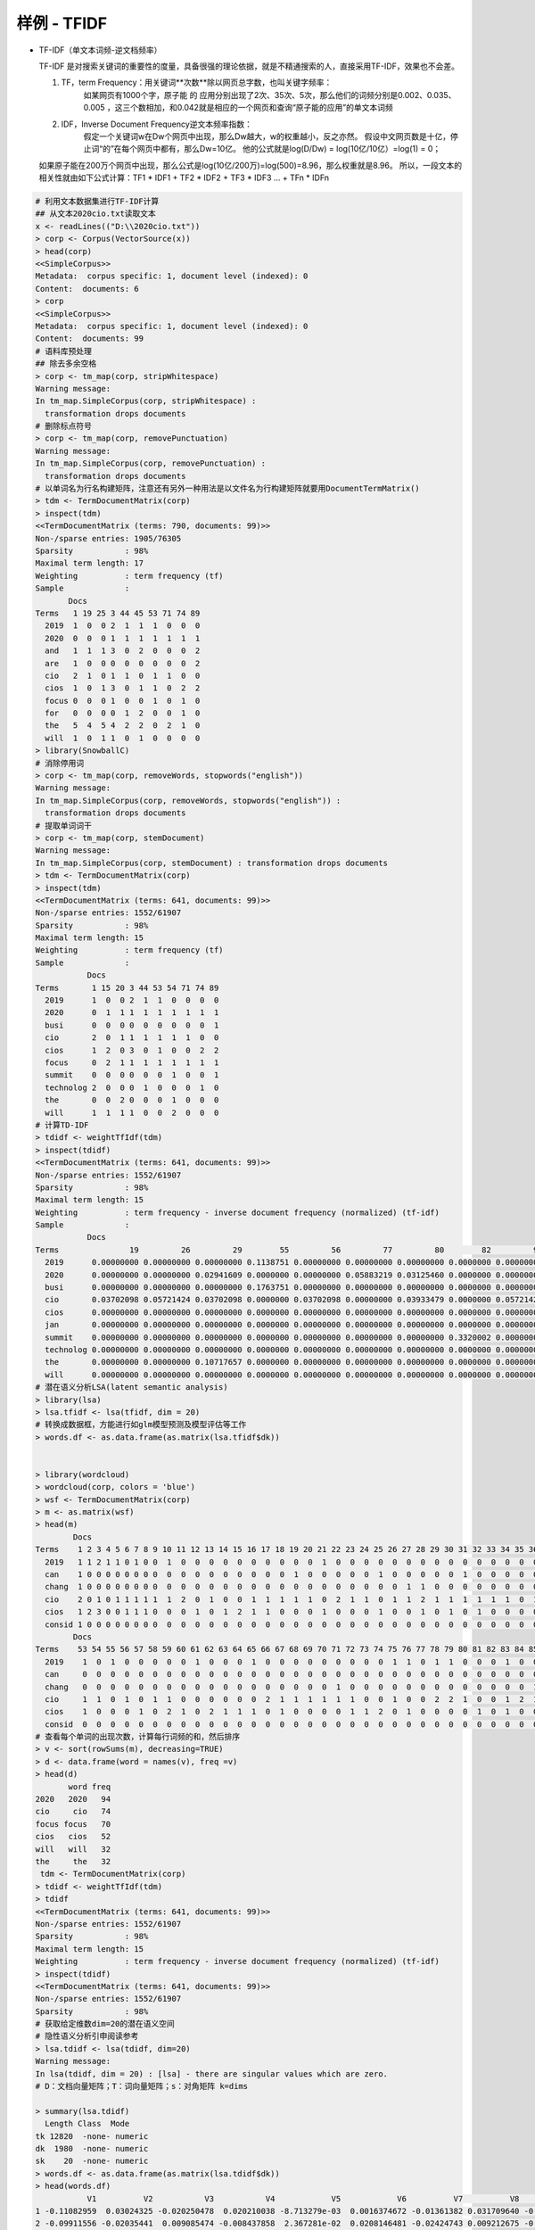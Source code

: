 样例 - TFIDF
~~~~~~~~~~~~~~~~~~~~~


- TF-IDF（单文本词频-逆文档频率）
  
  TF-IDF 是对搜索关键词的重要性的度量，具备很强的理论依据，就是不精通搜索的人，直接采用TF-IDF，效果也不会差。

  1. TF，term Frequency：用关键词**次数**除以网页总字数，也叫关键字频率：
       如某网页有1000个字，原子能 的 应用分别出现了2次、35次、5次，那么他们的词频分别是0.002、0.035、0.005 ，这三个数相加，和0.042就是相应的一个网页和查询“原子能的应用”的单文本词频
  
  2. IDF，Inverse Document Frequency逆文本频率指数：
       假定一个关键词w在Dw个网页中出现，那么Dw越大，w的权重越小，反之亦然。
       假设中文网页数是十亿，停止词“的”在每个网页中都有，那么Dw=10亿。 他的公式就是log(D/Dw) = log(10亿/10亿）=log(1) = 0；

  如果原子能在200万个网页中出现，那么公式是log(10亿/200万)=log(500)=8.96，那么权重就是8.96。
  所以，一段文本的相关性就由如下公式计算：TF1 * IDF1 + TF2 * IDF2 + TF3 * IDF3 ... + TFn * IDFn
 
 
.. code:: r


 # 利用文本数据集进行TF-IDF计算
 ## 从文本2020cio.txt读取文本
 x <- readLines(("D:\\2020cio.txt"))
 > corp <- Corpus(VectorSource(x))
 > head(corp)
 <<SimpleCorpus>>
 Metadata:  corpus specific: 1, document level (indexed): 0
 Content:  documents: 6
 > corp
 <<SimpleCorpus>>
 Metadata:  corpus specific: 1, document level (indexed): 0
 Content:  documents: 99
 # 语料库预处理
 ## 除去多余空格
 > corp <- tm_map(corp, stripWhitespace)
 Warning message:
 In tm_map.SimpleCorpus(corp, stripWhitespace) :
   transformation drops documents
 # 删除标点符号
 > corp <- tm_map(corp, removePunctuation)
 Warning message:
 In tm_map.SimpleCorpus(corp, removePunctuation) :
   transformation drops documents
 # 以单词名为行名构建矩阵，注意还有另外一种用法是以文件名为行构建矩阵就要用DocumentTermMatrix()
 > tdm <- TermDocumentMatrix(corp)
 > inspect(tdm)
 <<TermDocumentMatrix (terms: 790, documents: 99)>>
 Non-/sparse entries: 1905/76305
 Sparsity           : 98%
 Maximal term length: 17
 Weighting          : term frequency (tf)
 Sample             :
        Docs
 Terms   1 19 25 3 44 45 53 71 74 89
   2019  1  0  0 2  1  1  1  0  0  0
   2020  0  0  0 1  1  1  1  1  1  1
   and   1  1  1 3  0  2  0  0  0  2
   are   1  0  0 0  0  0  0  0  0  2
   cio   2  1  0 1  1  0  1  1  0  0
   cios  1  0  1 3  0  1  1  0  2  2
   focus 0  0  0 1  0  0  1  0  1  0
   for   0  0  0 0  1  2  0  0  1  0
   the   5  4  5 4  2  2  0  2  1  0
   will  1  0  1 1  0  1  0  0  0  0
 > library(SnowballC)
 # 消除停用词
 > corp <- tm_map(corp, removeWords, stopwords("english"))
 Warning message:
 In tm_map.SimpleCorpus(corp, removeWords, stopwords("english")) :
   transformation drops documents
 # 提取单词词干
 > corp <- tm_map(corp, stemDocument)
 Warning message:
 In tm_map.SimpleCorpus(corp, stemDocument) : transformation drops documents
 > tdm <- TermDocumentMatrix(corp)
 > inspect(tdm)
 <<TermDocumentMatrix (terms: 641, documents: 99)>>
 Non-/sparse entries: 1552/61907
 Sparsity           : 98%
 Maximal term length: 15
 Weighting          : term frequency (tf)
 Sample             :
            Docs
 Terms       1 15 20 3 44 53 54 71 74 89
   2019      1  0  0 2  1  1  0  0  0  0
   2020      0  1  1 1  1  1  1  1  1  1
   busi      0  0  0 0  0  0  0  0  0  1
   cio       2  0  1 1  1  1  1  1  0  0
   cios      1  2  0 3  0  1  0  0  2  2
   focus     0  2  1 1  1  1  1  1  1  1
   summit    0  0  0 0  0  0  1  0  0  1
   technolog 2  0  0 0  1  0  0  0  1  0
   the       0  0  2 0  0  0  1  0  0  0
   will      1  1  1 1  0  0  2  0  0  0
 # 计算TD-IDF
 > tdidf <- weightTfIdf(tdm)
 > inspect(tdidf)
 <<TermDocumentMatrix (terms: 641, documents: 99)>>
 Non-/sparse entries: 1552/61907
 Sparsity           : 98%
 Maximal term length: 15
 Weighting          : term frequency - inverse document frequency (normalized) (tf-idf)
 Sample             :
            Docs
 Terms               19         26         29        55         56         77         80        82         97        99
   2019      0.00000000 0.00000000 0.00000000 0.1138751 0.00000000 0.00000000 0.00000000 0.0000000 0.00000000 0.1214668
   2020      0.00000000 0.00000000 0.02941609 0.0000000 0.00000000 0.05883219 0.03125460 0.0000000 0.00000000 0.0000000
   busi      0.00000000 0.00000000 0.00000000 0.1763751 0.00000000 0.00000000 0.00000000 0.0000000 0.00000000 0.0000000
   cio       0.03702098 0.05721424 0.03702098 0.0000000 0.03702098 0.00000000 0.03933479 0.0000000 0.05721424 0.0000000
   cios      0.00000000 0.00000000 0.00000000 0.0000000 0.00000000 0.00000000 0.00000000 0.0000000 0.00000000 0.0000000
   jan       0.00000000 0.00000000 0.00000000 0.0000000 0.00000000 0.00000000 0.00000000 0.0000000 0.00000000 0.0000000
   summit    0.00000000 0.00000000 0.00000000 0.0000000 0.00000000 0.00000000 0.00000000 0.3320002 0.00000000 0.0000000
   technolog 0.00000000 0.00000000 0.00000000 0.0000000 0.00000000 0.00000000 0.00000000 0.0000000 0.00000000 0.0000000
   the       0.00000000 0.00000000 0.10717657 0.0000000 0.00000000 0.00000000 0.00000000 0.0000000 0.00000000 0.0000000
   will      0.00000000 0.00000000 0.00000000 0.0000000 0.00000000 0.00000000 0.00000000 0.0000000 0.00000000 0.0000000
 # 潜在语义分析LSA(latent semantic analysis)
 > library(lsa)
 > lsa.tfidf <- lsa(tfidf, dim = 20)
 # 转换成数据框，方能进行如glm模型预测及模型评估等工作
 > words.df <- as.data.frame(as.matrix(lsa.tfidf$dk))
 

 > library(wordcloud)
 > wordcloud(corp, colors = 'blue')
 > wsf <- TermDocumentMatrix(corp)
 > m <- as.matrix(wsf)
 > head(m)
         Docs
 Terms    1 2 3 4 5 6 7 8 9 10 11 12 13 14 15 16 17 18 19 20 21 22 23 24 25 26 27 28 29 30 31 32 33 34 35 36 37 38 39 40 41 42 43 44 45 46 47 48 49 50 51 52
   2019   1 1 2 1 1 0 1 0 0  1  0  0  0  0  0  0  0  0  0  0  1  0  0  0  0  0  0  0  0  0  0  0  0  0  0  0  0  0  0  0  0  1  1  1  1  0  0  1  0  1  1  0
   can    1 0 0 0 0 0 0 0 0  0  0  0  0  0  0  0  0  0  1  0  0  0  0  0  1  0  0  0  0  0  1  0  0  0  0  0  0  0  0  1  0  0  0  0  0  0  0  0  0  0  0  0
   chang  1 0 0 0 0 0 0 0 0  0  0  0  0  0  0  0  0  0  0  0  0  0  0  0  0  0  1  1  0  0  0  0  0  0  0  0  0  0  0  0  0  0  0  0  0  0  0  1  0  0  0  0
   cio    2 0 1 0 1 1 1 1 1  1  2  0  1  0  0  1  1  1  1  1  0  2  1  1  0  1  1  2  1  1  1  1  1  1  0  1  1  1  1  1  0  0  0  1  0  0  1  1  1  0  0  1
   cios   1 2 3 0 0 1 1 1 0  0  0  1  0  1  2  1  1  0  0  0  1  0  0  0  1  0  0  1  0  1  0  1  0  0  0  0  0  0  0  0  1  1  1  0  1  1  0  0  0  0  1  0
   consid 1 0 0 0 0 0 0 0 0  0  0  0  0  0  0  0  0  0  0  0  0  0  0  0  0  0  0  0  0  0  0  0  0  0  0  0  0  0  0  0  0  0  0  0  0  0  0  0  0  0  0  0
         Docs
 Terms    53 54 55 56 57 58 59 60 61 62 63 64 65 66 67 68 69 70 71 72 73 74 75 76 77 78 79 80 81 82 83 84 85 86 87 88 89 90 91 92 93 94 95 96 97 98 99
   2019    1  0  1  0  0  0  0  0  1  0  0  0  1  0  0  0  0  0  0  0  0  0  1  1  0  1  1  0  0  0  1  0  0  0  0  0  0  0  0  0  0  1  0  1  0  1  1
   can     0  0  0  0  0  0  0  0  0  0  0  0  0  0  0  0  0  0  0  0  0  0  0  0  0  0  0  0  0  0  0  0  0  0  0  0  0  0  0  0  0  0  0  0  0  0  0
   chang   0  0  0  0  0  0  0  0  0  0  0  0  0  0  0  0  0  0  1  0  0  0  0  0  0  0  0  0  0  0  0  0  1  0  0  1  0  0  0  0  0  0  0  0  1  0  0
   cio     1  1  0  1  0  1  1  0  0  0  0  0  0  2  1  1  1  1  1  1  0  0  1  0  0  2  2  1  0  0  1  2  1  0  1  1  0  1  1  2  2  1  0  0  1  0  0
   cios    1  0  0  0  1  0  2  1  0  2  1  1  1  0  1  0  0  0  0  1  1  2  0  1  0  0  0  0  1  0  1  0  0  0  0  1  2  1  1  0  1  0  1  0  0  1  0
   consid  0  0  0  0  0  0  0  0  0  0  0  0  0  0  0  0  0  0  0  0  0  0  0  0  0  0  0  0  0  0  0  0  0  0  0  0  0  0  0  0  0  0  0  0  0  0  0
 # 查看每个单词的出现次数，计算每行词频的和，然后排序
 > v <- sort(rowSums(m), decreasing=TRUE)
 > d <- data.frame(word = names(v), freq =v)
 > head(d)
        word freq
 2020   2020   94
 cio     cio   74
 focus focus   70
 cios   cios   52
 will   will   32
 the     the   32
  tdm <- TermDocumentMatrix(corp)
 > tdidf <- weightTfIdf(tdm)
 > tdidf
 <<TermDocumentMatrix (terms: 641, documents: 99)>>
 Non-/sparse entries: 1552/61907
 Sparsity           : 98%
 Maximal term length: 15
 Weighting          : term frequency - inverse document frequency (normalized) (tf-idf)
 > inspect(tdidf)
 <<TermDocumentMatrix (terms: 641, documents: 99)>>
 Non-/sparse entries: 1552/61907
 Sparsity           : 98%
 # 获取给定维数dim=20的潜在语义空间
 # 隐性语义分析引申阅读参考
 > lsa.tdidf <- lsa(tdidf, dim=20)
 Warning message:
 In lsa(tdidf, dim = 20) : [lsa] - there are singular values which are zero.
 # D：文档向量矩阵；T：词向量矩阵；s：对角矩阵 k=dims
 
 > summary(lsa.tdidf)
   Length Class  Mode   
 tk 12820  -none- numeric
 dk  1980  -none- numeric
 sk    20  -none- numeric
 > words.df <- as.data.frame(as.matrix(lsa.tdidf$dk))
 > head(words.df)
            V1          V2           V3           V4            V5            V6          V7          V8          V9         V10          V11           V12
 1 -0.11082959  0.03024325 -0.020250478  0.020210038 -8.713279e-03  0.0016374672 -0.01361382 0.031709640 -0.02864437 0.001580599 -0.020215305  0.0596256444
 2 -0.09911556 -0.02035441  0.009085474 -0.008437858  2.367281e-02  0.0208146481 -0.02424743 0.009212675 -0.05915897 0.059309929 -0.038972726  0.0354622876
 3 -0.10648037 -0.02218652 -0.035695585  0.027063384 -1.428463e-02  0.0010159345  0.03469075 0.003209064  0.02116949 0.015097879  0.016325384  0.0001395995
 4 -0.09267651 -0.02076691  0.015200384  0.037142322 -1.451094e-02 -0.0002165991 -0.02210088 0.041922725 -0.08501144 0.076511304 -0.067379381 -0.0308540249
 
 # 探索性画词云图
 > wordcloud(d$word, d$freq)
 # 利用RColorBrewer配色方案做词云图
 > if(require(RColorBrewer)){
 +     
 +     pal <- brewer.pal(9,"BuGn")
 +     pal <- pal[-(1:4)]
 +     wordcloud(d$word,d$freq,c(8,.3),2,,FALSE,,.15,pal)
 +     
 +     
 +     pal <- brewer.pal(6,"Dark2")
 +     pal <- pal[-(1)]
 +     wordcloud(d$word,d$freq,c(8,.3),2,,TRUE,,.15,pal)
 +     
 +     #random colors
 +     wordcloud(d$word,d$freq,c(8,.3),2,,TRUE,TRUE,.15,pal)
 + }


--------------------------------------------

生成词云图如下：

.. image:: _static/2020cio.png
   :align: center 



参考：
    1. 隐性语义分析（LSA）是一种自然语言处理NLP中用到的方法，其通过“矢量语义空间”来提取文档与词中的“概念”，进而分析文档与词之间的关系。LSA的基本假设是，如果两个词多次出现在同一文档中，则这两个词在语义上具有相似性。LSA使用大量的文本上构建一个矩阵，这个矩阵的一行代表一个词，一列代表一个文档，矩阵元素代表该词在该文档中出现的次数，然后在此矩阵上使用奇异值分解（SVD）来保留列信息的情况下减少矩阵行数，之后每两个词语的相似性则可以通过其行向量的cos值（或者归一化之后使用向量点乘）来进行标示，此值越接近于1则说明两个词语越相似，越接近于0则说明越不相似。
    2. 新闻归类、主题归类：余弦定理（准确性高，大数据量慢）
    3. 超大规模文本粗分类：奇异值分解得到粗分类结果，再利用个计算向量余弦的方法得到比较精确的结果
